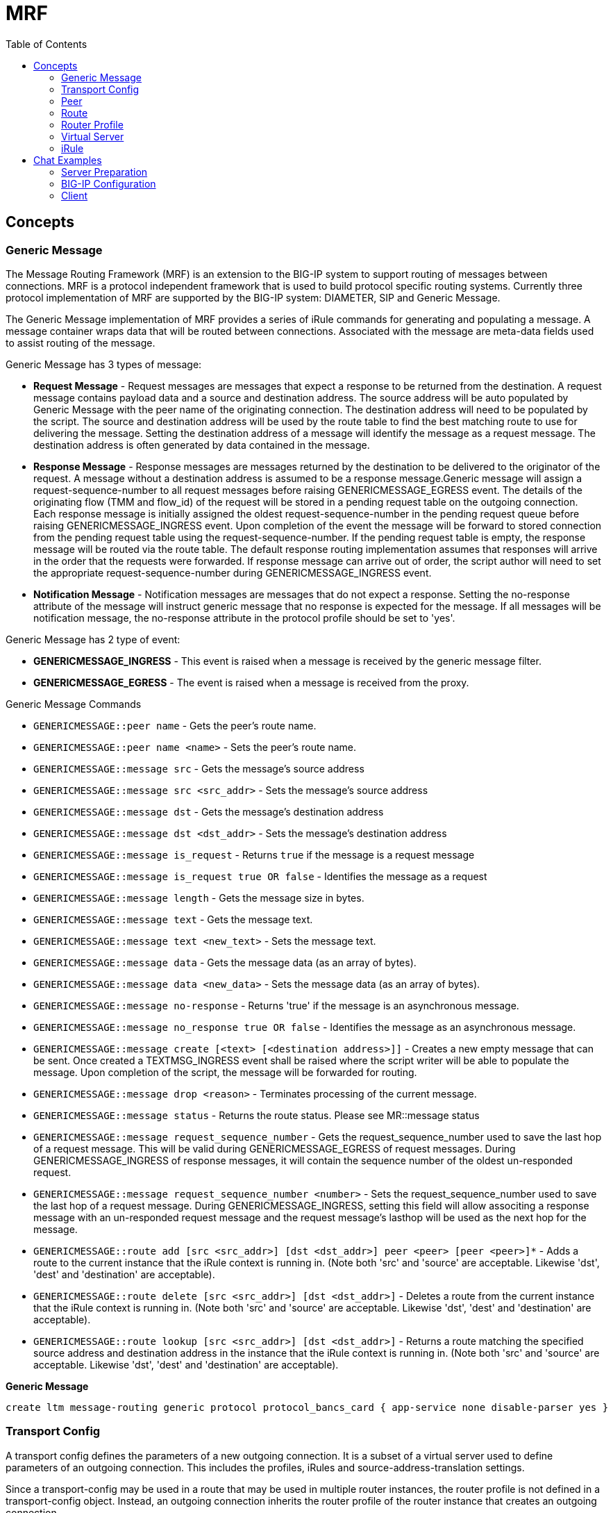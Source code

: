 = MRF 
:toc: manual

== Concepts

=== Generic Message

The Message Routing Framework (MRF) is an extension to the BIG-IP system to support routing of messages between connections. MRF is a protocol independent framework that is used to build protocol specific routing systems. Currently three protocol implementation of MRF are supported by the BIG-IP system: DIAMETER, SIP and Generic Message.

The Generic Message implementation of MRF provides a series of iRule commands for generating and populating a message. A message container wraps data that will be routed between connections. Associated with the message are meta-data fields used to assist routing of the message.

Generic Message has 3 types of message:

* *Request Message* - Request messages are messages that expect a response to be returned from the destination. A request message contains payload data and a source and destination address. The source address will be auto populated by Generic Message with the peer name of the originating connection. The destination address will need to be populated by the script. The source and destination address will be used by the route table to find the best matching route to use for delivering the message. Setting the destination address of a message will identify the message as a request message. The destination address is often generated by data contained in the message.
* *Response Message* - Response messages are messages returned by the destination to be delivered to the originator of the request. A message without a destination address is assumed to be a response message.Generic message will assign a request-sequence-number to all request messages before raising GENERICMESSAGE_EGRESS event. The details of the originating flow (TMM and flow_id) of the request will be stored in a pending request table on the outgoing connection. Each response message is initially assigned the oldest request-sequence-number in the pending request queue before raising GENERICMESSAGE_INGRESS event. Upon completion of the event the message will be forward to stored connection from the pending request table using the request-sequence-number. If the pending request table is empty, the response message will be routed via the route table. The default response routing implementation assumes that responses will arrive in the order that the requests were forwarded. If response message can arrive out of order, the script author will need to set the appropriate request-sequence-number during GENERICMESSAGE_INGRESS event.
* *Notification Message* - Notification messages are messages that do not expect a response. Setting the no-response attribute of the message will instruct generic message that no response is expected for the message. If all messages will be notification message, the no-response attribute in the protocol profile should be set to 'yes'.

Generic Message has 2 type of event:

* *GENERICMESSAGE_INGRESS* - This event is raised when a message is received by the generic message filter.
* *GENERICMESSAGE_EGRESS* - The event is raised when a message is received from the proxy.

Generic Message Commands

* `GENERICMESSAGE::peer name` - Gets the peer's route name.
* `GENERICMESSAGE::peer name <name>` - Sets the peer's route name.
* `GENERICMESSAGE::message src` - Gets the message's source address
* `GENERICMESSAGE::message src <src_addr>` - Sets the message's source address
* `GENERICMESSAGE::message dst` - Gets the message's destination address
* `GENERICMESSAGE::message dst <dst_addr>` - Sets the message's destination address
* `GENERICMESSAGE::message is_request` - Returns `true` if the message is a request message
* `GENERICMESSAGE::message is_request true OR false` - Identifies the message as a request
* `GENERICMESSAGE::message length` - Gets the message size in bytes.
* `GENERICMESSAGE::message text` - Gets the message text.
* `GENERICMESSAGE::message text <new_text>` - Sets the message text.
* `GENERICMESSAGE::message data` - Gets the message data (as an array of bytes).
* `GENERICMESSAGE::message data <new_data>` - Sets the message data (as an array of bytes).
* `GENERICMESSAGE::message no-response` - Returns 'true' if the message is an asynchronous message.
* `GENERICMESSAGE::message no_response true OR false` - Identifies the message as an asynchronous message.
* `GENERICMESSAGE::message create [<text> [<destination address>]]` - Creates a new empty message that can be sent. Once created a TEXTMSG_INGRESS event shall be raised where the script writer will be able to populate the message. Upon completion of the script, the message will be forwarded for routing.
* `GENERICMESSAGE::message drop <reason>` - Terminates processing of the current message.
* `GENERICMESSAGE::message status` - Returns the route status. Please see MR::message status
* `GENERICMESSAGE::message request_sequence_number` - Gets the request_sequence_number used to save the last hop of a request message. This will be valid during GENERICMESSAGE_EGRESS of request messages. During GENERICMESSAGE_INGRESS of response messages, it will contain the sequence number of the oldest un-responded request.
* `GENERICMESSAGE::message request_sequence_number <number>` - Sets the request_sequence_number used to save the last hop of a request message. During GENERICMESSAGE_INGRESS, setting this field will allow associting a response message with an un-responded request message and the request message's lasthop will be used as the next hop for the message.
* `GENERICMESSAGE::route add [src <src_addr>] [dst <dst_addr>] peer <peer> [peer <peer>]*` - Adds a route to the current instance that the iRule context is running in. (Note both 'src' and 'source' are acceptable. Likewise 'dst', 'dest' and 'destination' are acceptable). 
* `GENERICMESSAGE::route delete [src <src_addr>] [dst <dst_addr>]` - Deletes a route from the current instance that the iRule context is running in. (Note both 'src' and 'source' are acceptable. Likewise 'dst', 'dest' and 'destination' are acceptable).
* `GENERICMESSAGE::route lookup [src <src_addr>] [dst <dst_addr>]` - Returns a route matching the specified source address and destination address in the instance that the iRule context is running in. (Note both 'src' and 'source' are acceptable. Likewise 'dst', 'dest' and 'destination' are acceptable).

[source, bash]
.*Generic Message*
----
create ltm message-routing generic protocol protocol_bancs_card { app-service none disable-parser yes }
----

=== Transport Config

A transport config defines the parameters of a new outgoing connection. It is a subset of a virtual server used to define parameters of an outgoing connection. This includes the profiles, iRules and source-address-translation settings.

Since a transport-config may be used in a route that may be used in multiple router instances, the router profile is not defined in a transport-config object. Instead, an outgoing connection inherits the router profile of the router instance that creates an outgoing connection.

[source, bash]
.*Transport Config*
----
create ltm message-routing generic transport-config tc_bancs_card { profiles add { tcp-bancs { } protocol_bancs_card { } } rules { IRULES_BANCS_TO_CARD } }
----

=== Peer

A peer object is used to define a set of hosts and the the method to connect with them. Peers are used to create static routes. The peer structure is protocol independent while each protocol implementation of MRF will define its own static route structure.

If a transport-config is not defined, the outgoing connection will use the settings of the incoming connection for creating the outgoing connection.

If a pool is not defined, the outgoing connection will use the destination (local address) of the incoming connection as the destination (remote address) of the outgoing connection. 

If a pool with no pool members is used, the message routed to that peer will fail routing. 

Each connection is assigned a peer name. This peer name must be set via the GENERICMESSAGE::peer name iRule command. Once the peer name has been sent, the connection is able to receive and forward messages.

The peer name is used to add a dynamic route to the route table. It is also used to set the source address of each message.

[source, bash]
.*POOL_BANCS_TO_CARD*
----
create ltm pool POOL_BANCS_TO_CARD members add { 10.1.10.205:8806 { address 10.1.10.205 } } monitor tcp_half_open 
----

[source, bash]
.*POOL_BANCS_FROM_CARD*
----
create ltm pool POOL_BANCS_FROM_CARD members add { 10.1.20.203:8805 { address 10.1.20.203 } } monitor tcp_half_open 
----

[source, bash]
.*peer_BANCS_TO_CARD*
----
create ltm message-routing generic peer peer_BANCS_TO_CARD { pool POOL_BANCS_TO_CARD transport-config tc_bancs_card } 
----

[source, bash]
.*peer_BANCS_FROM_CARD*
----
create ltm message-routing generic peer peer_BANCS_FROM_CARD { pool POOL_BANCS_FROM_CARD transport-config tc_bancs_card } 
----

=== Route

Setting the route attribute of a message on ingress will bypass route table lookup and direct the router to forward the message directly to the route specified in the message. After routing has completed, the route attribute of the message will be populated with the details of the route used.

Generic message maintains a route table per router instance. The route table contains three types of routes, static routes from configuration, dynamic routes auto generated from peer names per connection and dynamic routes added by an iRule.

The route table will use the source and destination address of a message to determine the best matching route to use for forwarding the message. The source and destination attributes of the route will be matched against the source and destination addresses of the route to generate a score. The highest scoring route is used for forwarding the message.

Generic message allows for static routes to be loaded from configuration. A static route contains a list of peers, where each peer contains a list transport-config and a pool.

A standard LTM pool is used to list a set of devices that messages may be routed towards.

[source, bash]
.*route_BANCS_TO_CARD*
----
create ltm message-routing generic route route_BANCS_TO_CARD { destination-address my_dest peers { peer_BANCS_TO_CARD } }
----

[source, bash]
.*route_BANCS_FROM_CARD*
----
create ltm message-routing generic route route_BANCS_FROM_CARD { destination-address my_dest peers { peer_BANCS_FROM_CARD } } 
----

=== Router Profile

A router profile configures the message router instance. All virtuals sharing the same router profile will share the same message router instance. They will be able to route message between the connections of all virtual in the same router instance. They will also share the same route table. The name of the router profile will be the name of the router instance.

[source, bash]
.*router_BANCS_TO_CARD*
----
create ltm message-routing generic router router_BANCS_TO_CARD { app-service none routes add { route_BANCS_TO_CARD } traffic-group traffic-group-1 }
----

[source, bash]
.*router_BANCS_FROM_CARD*
----
create ltm message-routing generic router router_BANCS_FROM_CARD { app-service none routes add { route_BANCS_FROM_CARD } traffic-group traffic-group-1 }
----

=== Virtual Server

A virtual server is a traffic-management object on the BIG-IP system that is represented by an IP address and a service. Clients on an external network can send application traffic to a virtual server, which then directs the traffic according to configuration instructions.

All virtuals sharing the same router profile will share the same router instance. This means that they will be able to use connections created by traffic on other virtuals. They will also be able to route message between each other.

The virtual server configuration contains a destination address and mask which specifies what IP addresses and port the virtual server will listen for incoming packets. The virtual server object also contains a source address allowing it to limit packets to those packets that originate from a range of devices.

The behavior of a virtual server is determined by the set of profiles attached to the virtual server. In addition, the behavior of a virtual can further be extended by assigning iRules to the virtual. Furthermore, *the transport-config object is used to define the outgoing connection*, for example source address translation, and translation modes of the virtual server. *Note, the virtual server configuration (e.g. pool and persistence profile) used to select a destination is not used in MRF*.

[source, bash]
.*VS_BANCS_TO_CARD*
----
create ltm virtual VS_BANCS_TO_CARD { destination 10.1.10.31:8806 ip-protocol tcp pool POOL_BANCS_TO_CARD profiles add { protocol_bancs_card { } router_BANCS_TO_CARD { } tcp-bancs { } } rules { IRULES_BANCS_TO_CARD } } 
----

[source, bash]
.*VS_BANCS_FROM_CARD*
----
create ltm virtual VS_BANCS_FROM_CARD { destination 10.1.10.31:8805 ip-protocol tcp pool POOL_BANCS_FROM_CARD profiles add { protocol_bancs_card { } router_BANCS_FROM_CARD { } tcp-bancs { } } rules { IRULES_BANCS_FROM_CARD } } 
----

=== iRule

==== New Connections

When a new connection is created, the iRule will need to set the peer name for the connection.

Each message will automatically have the source-address field populated with this peer name. A dynamic route will be entered for this connection with the assigned peer name used as the destination-address of the route. If a route already exists with the peer name, the earlier route will take precedence.

==== Message Creation

The data stream will need to be parsed during CLIENT_DATA and SERVER_DATA iRule events for messages. Once the bytes of a message has been collected, a message object will need to be created and populated.

The GENERICMESSAGE::message create command is used to create and populate a message.

Once a message is created, the GENERICMESSAGE_INGRESS event will be raised and the script author may modify and the message.

Upon completion of the GENERMESSAGE_INGRESS event, the message will be forwarded to the router for routing.

==== Message Routing

When a message is received for routing, MRF will raise the MR_INGRESS event. The script author may set the nexthop or route attribute of the message to bypass the normal route table lookup. Response messages may already have the nexthop attribute set but the protocol if a pending request existed in the table.

Upon completion of the MR_INGRESS event, fi the message's nexthop attribute is set, the message will be forwarded to the connection specified in the nexthop attribute.

* If the message's route attribute is set, route lookup will be skipped and the route value specified in the message's route attribute will be use to determine the distination host of for the message.
* If the message's route attribute is not set, the route lookup will be performed using the message's source and destination address. The message's route attribute will be populated with the selected route's value.

After route selection, a peer from the route value will be selected and a pool member will be selected from the selected peer.

* If available connection exists to the selected pool member, the message will be forwarded using that connection.
* If an available connection does not exist, a new connection will be created.

The MR_EGRESS event will be raised as the message is leaving the router to be forwarded to the destination.

If a route could not be found or a connection could not be created, a MR_FAILED event will be raised. The script author may attempt to retry routing using the MR::retry command.

==== Message Delivery

When the outgoing message is received by the protocol a GENERICMESSAGE_EGRESS event will be raised.  If the protocol's parser is disabled, the script author will need to output the data of the message in the script. 

*TCP::respond [GENERICMESSAGE::message data]*

==== MRF Events

* *MR_INGRESS* - This event is raised when a message is received by the message proxy and before a route lookup occurs. Setting the route for a message will bypass route lookup.
* *MR_EGRESS* - This event is raised after the route has been selected and processed and the message is delivered to the mr_proxy for forwarding on the new connflow.
* *MR_FAILED* - This event is raised when a message has been returned to the originating flow due to a routing failure.

==== MRF Commands

https://techdocs.f5.com/en-us/bigip-15-1-0/big-ip-service-provider-generic-message-administration/how-to-use-generic-message-irules/how-to-use-generic-message-irules/mrf-irule-events-and-commands/mrf-commands.html

== Chat Examples

This section contains the script depicted in https://techdocs.f5.com/en-us/bigip-15-1-0/big-ip-service-provider-generic-message-administration/generic-message-example.html

=== Server Preparation

[source, bash]
----
nc -l 10.1.10.205 1234
----

=== BIG-IP Configuration

[source, bash]
.*1. create pool*
----
create ltm pool POOL_CHAT members add { 10.1.10.205:1234 { address 10.1.10.205 } } monitor tcp_half_open 
----

[source, bash]
.*2. create protocol profile*
----
create ltm message-routing generic protocol PROTOCOL_CHAT { app-service none disable-parser yes } 
----

[source, bash]
.*3. create transport config profile*
----
create ltm message-routing generic transport-config TC_CHAT { profiles add { PROTOCOL_CHAT { } tcp { } } rules { IRULE_CHAT } } 
----

[source, bash]
.*4. create peer*
----
create ltm message-routing generic peer PEER_CHAT { pool POOL_CHAT transport-config TC_CHAT } 
----

[source, bash]
.*5. create route*
----
create ltm message-routing generic route ROUTE_CHAT { peers { PEER_CHAT } } 
----

[source, bash]
.*6. create router*
----
create ltm message-routing generic router ROUTER_CHAT { app-service none routes add { ROUTE_CHAT } } 
----

[source, bash]
.*7. create vs*
----
create ltm virtual VS_CHAT { destination 10.1.10.35:1234 ip-protocol tcp profiles add { PROTOCOL_CHAT { } ROUTER_CHAT { } tcp { } } rules { IRULE_CHAT } } 
----

[source, bash]
.*8. IRULE_CHAT*
----
when CLIENT_ACCEPTED {
    
    log local0. "CLIENT_ACCEPTED: [IP::remote_addr]:[TCP::remote_port] - [IP::local_addr]:[TCP::local_port]"
    TCP::respond "What is your name\n"
    TCP::collect
    set capture_name 1
}

when SERVER_CONNECTED {

    log local0. "SERVER_CONNECTED: [IP::remote_addr]:[TCP::remote_port] - [IP::local_addr]:[TCP::local_port]"
    TCP::respond "What do you wish to be called\n"
    TCP::collect
    set capture_name 1
}

when CLIENT_DATA {

    log local0. "CLIENT_DATA: [IP::remote_addr]:[TCP::remote_port] - [IP::local_addr]:[TCP::local_port]"
    set lines [split [TCP::payload] "\n"]
    TCP::payload 0 0
    foreach line $lines {
        set line [string trim $line]
        if { [string length $line] > 0 } {
            if { $capture_name == 1 } {
                GENERICMESSAGE::peer name $line
                set capture_name 0
                TCP::respond "Welcome [GENERICMESSAGE::peer name]\n"
            } else {
                set tokens [split $line ":"]
                if {[llength $tokens] > 1} {
                    GENERICMESSAGE::message create [join [lrange $tokens 1 end] ":"] [lindex $tokens 0]
                } else {
                    GENERICMESSAGE::message create $line
                }
            }
        }
    }
    TCP::release
    TCP::collect
}

when SERVER_DATA {

    log local0. "SERVER_DATA: [IP::remote_addr]:[TCP::remote_port] - [IP::local_addr]:[TCP::local_port]"
    set lines [split [TCP::payload] "\n"]
    TCP::payload 0 0
    foreach line $lines {
        set line [string trim $line]
        if { [string length $line] > 0 } {
            if { $capture_name == 1 } {
                GENERICMESSAGE::peer name $line
                set capture_name 0
                TCP::respond "Welcome [GENERICMESSAGE::peer name]\n"
            } else {
                set tokens [split $line ":"]
                if {[llength $tokens] > 1} {
                    GENERICMESSAGE::message create [join [lrange $tokens 1 end] ":"] [lindex $tokens 0]
                } else {
                    GENERICMESSAGE::message create $line
                }
            }
        }
    }
    TCP::release
    TCP::collect
}

when MR_INGRESS {
    log local0. "mr-ingress: len: [GENERICMESSAGE::message length], src: [GENERICMESSAGE::message src], dst: [GENERICMESSAGE::message dst], nexthop: [MR::message nexthop], route: [MR::message route], transport: [MR::transport]"
}

when MR_EGRESS {
    log local0. "mr-engress: len: [GENERICMESSAGE::message length], src: [GENERICMESSAGE::message src], dst: [GENERICMESSAGE::message dst], nexthop: [MR::message nexthop], route: [MR::message route], transport: [MR::transport]"
}

when MR_FAILED {
    log local0. "MR_FAILED"
}

when GENERICMESSAGE_INGRESS {
    log local0. "gm-ingress: len: [GENERICMESSAGE::message length], status: [GENERICMESSAGE::message status], isrequest: [GENERICMESSAGE::message is_request], seqnum: [GENERICMESSAGE::message request_sequence_number]"
}

when GENERICMESSAGE_EGRESS {
    TCP::respond [GENERICMESSAGE::message data]
    log local0. "gm-egress: len: [GENERICMESSAGE::message length], status: [GENERICMESSAGE::message status], isrequest: [GENERICMESSAGE::message is_request], seqnum: [GENERICMESSAGE::message request_sequence_number]"
}
----

=== Client

[source, bash]
----
telnet 10.1.1.35 1234
----


